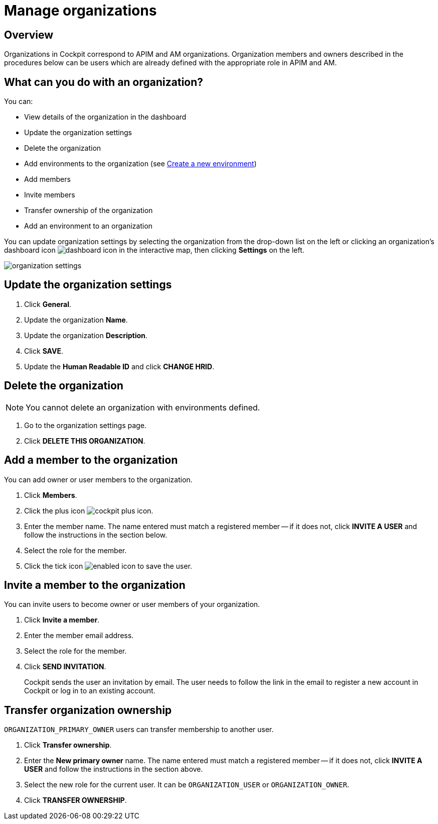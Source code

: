 = Manage organizations
:page-sidebar: cockpit_sidebar
:page-permalink: cockpit/1.x/cockpit_userguide_manage_organizations.html
:page-folder: cockpit/userguide
:page-description: Gravitee.io Cockpit - Manage organization
:page-keywords: Gravitee.io, API Platform, API Management, Cockpit, documentation, manual, guide

== Overview

Organizations in Cockpit correspond to APIM and AM organizations. Organization members and owners described in the procedures below can be users which are already defined with the appropriate role in APIM and AM.

== What can you do with an organization?

You can:

* View details of the organization in the dashboard
* Update the organization settings
* Delete the organization
* Add environments to the organization (see link:/cockpit/1.x/cockpit_quickstart_getstarted.html#create_a_new_environment[Create a new environment^])
* Add members
* Invite members
* Transfer ownership of the organization
* Add an environment to an organization

You can update organization settings by selecting the organization from the drop-down list on the left or clicking an organization's dashboard icon image:icons/dashboard-icon.png[role="icon"] in the interactive map, then clicking *Settings* on the left.

image:cockpit/organization-settings.png[]

== Update the organization settings

. Click *General*.
. Update the organization *Name*.
. Update the organization *Description*.
. Click *SAVE*.
. Update the *Human Readable ID* and click *CHANGE HRID*.

== Delete the organization

NOTE: You cannot delete an organization with environments defined.

. Go to the organization settings page.
. Click *DELETE THIS ORGANIZATION*.

== Add a member to the organization

You can add owner or user members to the organization.

. Click *Members*.
. Click the plus icon image:icons/cockpit-plus-icon.png[role="icon"].
. Enter the member name. The name entered must match a registered member -- if it does not, click *INVITE A USER* and follow the instructions in the section below.
. Select the role for the member.
. Click the tick icon image:icons/enabled-icon.png[role="icon"] to save the user.

== Invite a member to the organization

You can invite users to become owner or user members of your organization.

. Click *Invite a member*.
. Enter the member email address.
. Select the role for the member.
. Click *SEND INVITATION*.
+
Cockpit sends the user an invitation by email.
The user needs to follow the link in the email to register a new account in Cockpit or log in to an existing account.

== Transfer organization ownership

`ORGANIZATION_PRIMARY_OWNER` users can transfer membership to another user.

. Click *Transfer ownership*.
. Enter the *New primary owner* name. The name entered must match a registered member -- if it does not, click *INVITE A USER* and follow the instructions in the section above.
. Select the new role for the current user. It can be `ORGANIZATION_USER` or `ORGANIZATION_OWNER`.
. Click *TRANSFER OWNERSHIP*.
